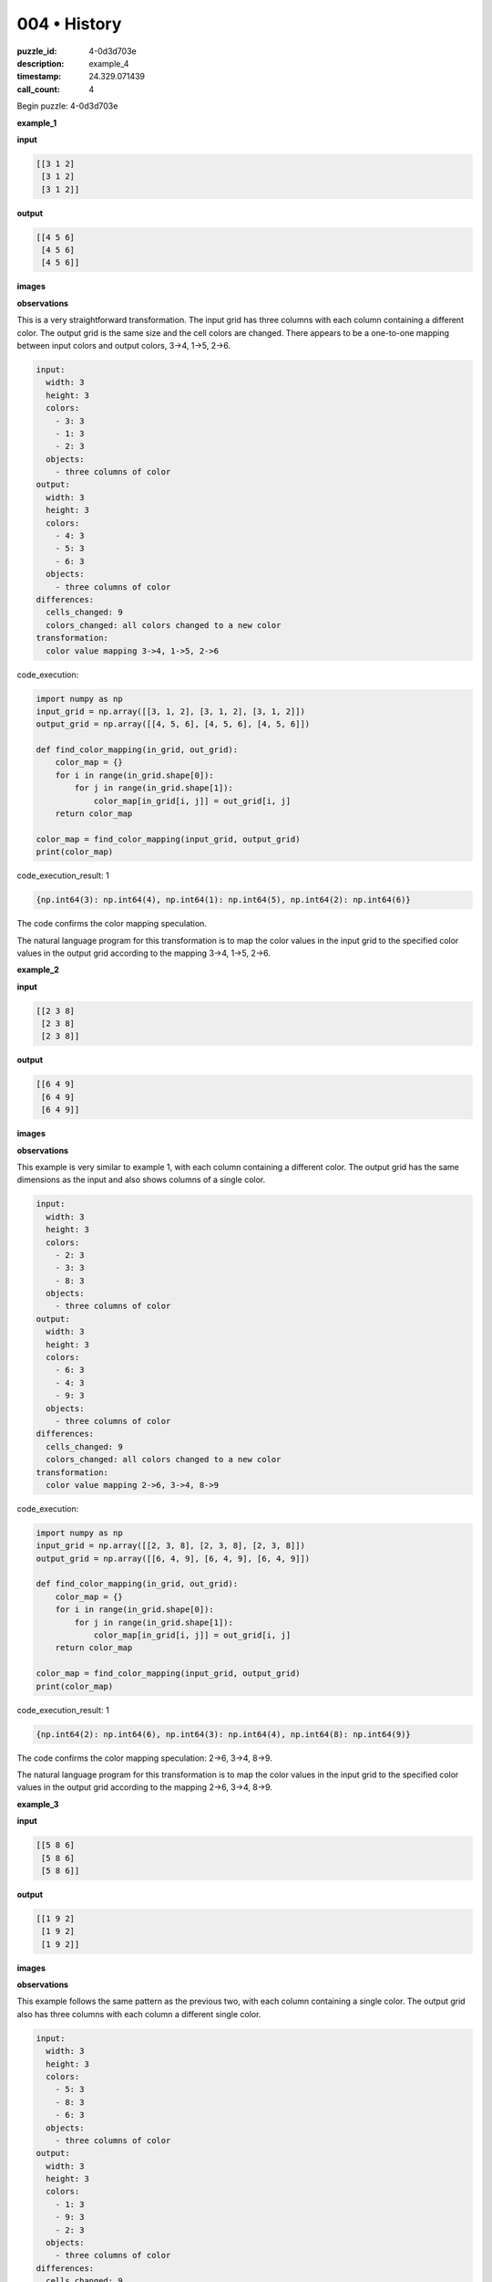 004 • History
=============

:puzzle_id: 4-0d3d703e
:description: example_4
:timestamp: 24.329.071439
:call_count: 4






Begin puzzle: 4-0d3d703e






**example_1**

**input**

.. code-block::

   [[3 1 2]
    [3 1 2]
    [3 1 2]]

**output**

.. code-block::

   [[4 5 6]
    [4 5 6]
    [4 5 6]]

**images**





.. image:: _images/000-example_1_input.png
   :align: left
   :width: 45%




.. image:: _images/000-example_1_output.png
   :align: left
   :width: 45%





**observations**






This is a very straightforward transformation. The input grid has three columns with each column containing a different color. The output grid is the same size and the cell colors are changed. There appears to be a one-to-one mapping between input colors and output colors, 3->4, 1->5, 2->6.

.. code-block:: yaml

   input:
     width: 3
     height: 3
     colors:
       - 3: 3
       - 1: 3
       - 2: 3
     objects:
       - three columns of color
   output:
     width: 3
     height: 3
     colors:
       - 4: 3
       - 5: 3
       - 6: 3
     objects:
       - three columns of color
   differences:
     cells_changed: 9
     colors_changed: all colors changed to a new color
   transformation:
     color value mapping 3->4, 1->5, 2->6






code_execution:






.. code-block:: python


   import numpy as np
   input_grid = np.array([[3, 1, 2], [3, 1, 2], [3, 1, 2]])
   output_grid = np.array([[4, 5, 6], [4, 5, 6], [4, 5, 6]])

   def find_color_mapping(in_grid, out_grid):
       color_map = {}
       for i in range(in_grid.shape[0]):
           for j in range(in_grid.shape[1]):
               color_map[in_grid[i, j]] = out_grid[i, j]
       return color_map

   color_map = find_color_mapping(input_grid, output_grid)
   print(color_map)






code_execution_result: 1






.. code-block::

   {np.int64(3): np.int64(4), np.int64(1): np.int64(5), np.int64(2): np.int64(6)}






The code confirms the color mapping speculation. 

The natural language program for this transformation is to map the color values in the input grid to the specified color values in the output grid according to the mapping 3->4, 1->5, 2->6.






**example_2**

**input**

.. code-block::

   [[2 3 8]
    [2 3 8]
    [2 3 8]]

**output**

.. code-block::

   [[6 4 9]
    [6 4 9]
    [6 4 9]]

**images**





.. image:: _images/001-example_2_input.png
   :align: left
   :width: 45%




.. image:: _images/001-example_2_output.png
   :align: left
   :width: 45%





**observations**






This example is very similar to example 1, with each column containing a different color. The output grid has the same dimensions as the input and also shows columns of a single color. 

.. code-block:: yaml

   input:
     width: 3
     height: 3
     colors:
       - 2: 3
       - 3: 3
       - 8: 3
     objects:
       - three columns of color
   output:
     width: 3
     height: 3
     colors:
       - 6: 3
       - 4: 3
       - 9: 3
     objects:
       - three columns of color
   differences:
     cells_changed: 9
     colors_changed: all colors changed to a new color
   transformation:
     color value mapping 2->6, 3->4, 8->9

code_execution:

.. code-block:: python

   import numpy as np
   input_grid = np.array([[2, 3, 8], [2, 3, 8], [2, 3, 8]])
   output_grid = np.array([[6, 4, 9], [6, 4, 9], [6, 4, 9]])

   def find_color_mapping(in_grid, out_grid):
       color_map = {}
       for i in range(in_grid.shape[0]):
           for j in range(in_grid.shape[1]):
               color_map[in_grid[i, j]] = out_grid[i, j]
       return color_map

   color_map = find_color_mapping(input_grid, output_grid)
   print(color_map)

code_execution_result: 1

.. code-block::

   {np.int64(2): np.int64(6), np.int64(3): np.int64(4), np.int64(8): np.int64(9)}

The code confirms the color mapping speculation: 2->6, 3->4, 8->9.

The natural language program for this transformation is to map the color values in the input grid to the specified color values in the output grid according to the mapping 2->6, 3->4, 8->9.






**example_3**

**input**

.. code-block::

   [[5 8 6]
    [5 8 6]
    [5 8 6]]

**output**

.. code-block::

   [[1 9 2]
    [1 9 2]
    [1 9 2]]

**images**





.. image:: _images/002-example_3_input.png
   :align: left
   :width: 45%




.. image:: _images/002-example_3_output.png
   :align: left
   :width: 45%





**observations**






This example follows the same pattern as the previous two, with each column containing a single color. The output grid also has three columns with each column a different single color.

.. code-block:: yaml

   input:
     width: 3
     height: 3
     colors:
       - 5: 3
       - 8: 3
       - 6: 3
     objects:
       - three columns of color
   output:
     width: 3
     height: 3
     colors:
       - 1: 3
       - 9: 3
       - 2: 3
     objects:
       - three columns of color
   differences:
     cells_changed: 9
     colors_changed: all colors changed to a new color
   transformation:
     color value mapping 5->1, 8->9, 6->2

code_execution:

.. code-block:: python

   import numpy as np
   input_grid = np.array([[5, 8, 6], [5, 8, 6], [5, 8, 6]])
   output_grid = np.array([[1, 9, 2], [1, 9, 2], [1, 9, 2]])

   def find_color_mapping(in_grid, out_grid):
       color_map = {}
       for i in range(in_grid.shape[0]):
           for j in range(in_grid.shape[1]):
               color_map[in_grid[i, j]] = out_grid[i, j]
       return color_map

   color_map = find_color_mapping(input_grid, output_grid)
   print(color_map)

code_execution_result: 1

.. code-block::

   {np.int64(5): np.int64(1), np.int64(8): np.int64(9), np.int64(6): np.int64(2)}

The code confirms the color mapping speculation: 5->1, 8->9, 6->2.

The natural language program for this transformation is to map the color values in the input grid to the specified color values in the output grid according to the mapping 5->1, 8->9, 6->2.






**example_4**

**input**

.. code-block::

   [[9 4 2]
    [9 4 2]
    [9 4 2]]

**output**

.. code-block::

   [[8 3 6]
    [8 3 6]
    [8 3 6]]

**images**





.. image:: _images/003-example_4_input.png
   :align: left
   :width: 45%




.. image:: _images/003-example_4_output.png
   :align: left
   :width: 45%





**observations**






====






INSTRUCTIONS:






Review Examples Phase

pairs of input and output grids will be shown to you one at a time

you will examine and analyze the text and image for each example

you may use code execution with tools like numpy to examine patterns
after examining the grids, document the attributes of each as such

use a yaml block for the details

.. code-block:: yaml

   input:
   width: X
   height: Y
   colors:
     - N: (count)
   objects:
     - size, position and color - desc

.. code-block:: yaml

   output:
   width: X
   height: Y
   colors:
     - N: (count)
   objects:
     - size, position and color - desc

.. code-block:: yaml

   differences:
   cells_changed: N
   colors_changed: desc
   transformation:
     - speculate on transformation rules

your response for this phase should contain the following content parts


* begin with a verbal description of your perception of the input and output
  grid
* run a ``code_execution`` part to test your perceptions - since the code you use
  may not be carried forward on following prompts, be sure to have the code
  print you findings in the output remember that you have access to many python
  libraries for analyzing the grids and validating patterns
* review your findings and try to determine what the natural language program
  is for the transformation








.. seealso::

   - :doc:`004-history`
   - :doc:`004-response`
